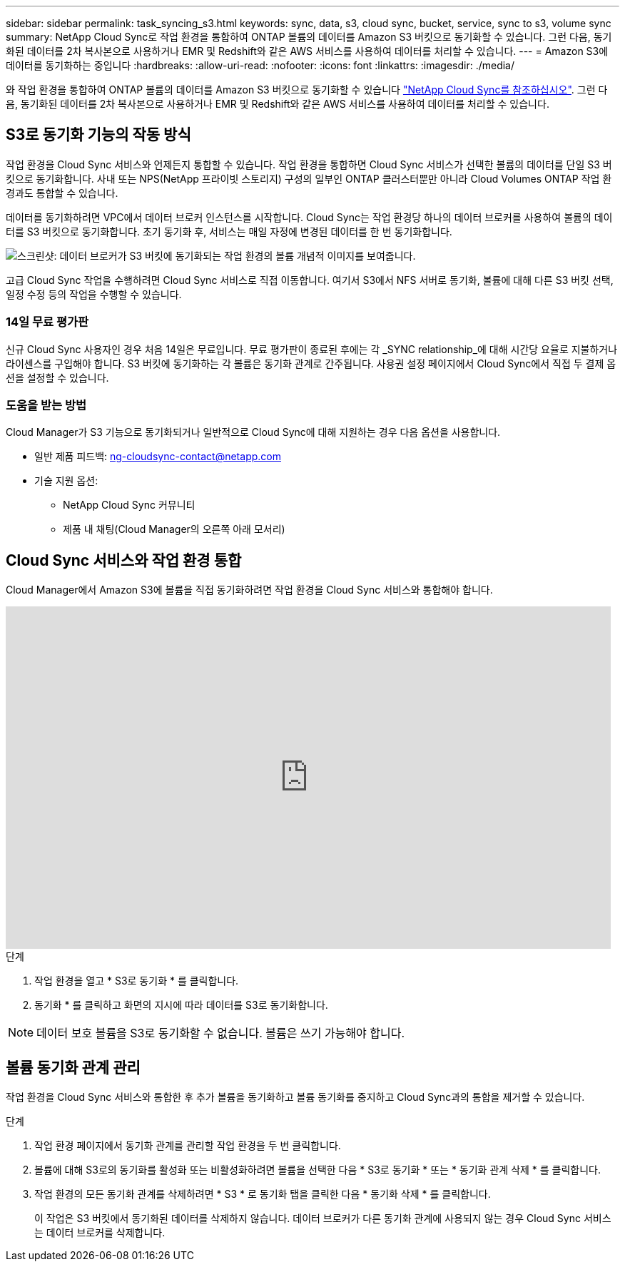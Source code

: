 ---
sidebar: sidebar 
permalink: task_syncing_s3.html 
keywords: sync, data, s3, cloud sync, bucket, service, sync to s3, volume sync 
summary: NetApp Cloud Sync로 작업 환경을 통합하여 ONTAP 볼륨의 데이터를 Amazon S3 버킷으로 동기화할 수 있습니다. 그런 다음, 동기화된 데이터를 2차 복사본으로 사용하거나 EMR 및 Redshift와 같은 AWS 서비스를 사용하여 데이터를 처리할 수 있습니다. 
---
= Amazon S3에 데이터를 동기화하는 중입니다
:hardbreaks:
:allow-uri-read: 
:nofooter: 
:icons: font
:linkattrs: 
:imagesdir: ./media/


[role="lead"]
와 작업 환경을 통합하여 ONTAP 볼륨의 데이터를 Amazon S3 버킷으로 동기화할 수 있습니다 https://www.netapp.com/us/cloud/data-sync-saas-product-details["NetApp Cloud Sync를 참조하십시오"^]. 그런 다음, 동기화된 데이터를 2차 복사본으로 사용하거나 EMR 및 Redshift와 같은 AWS 서비스를 사용하여 데이터를 처리할 수 있습니다.



== S3로 동기화 기능의 작동 방식

작업 환경을 Cloud Sync 서비스와 언제든지 통합할 수 있습니다. 작업 환경을 통합하면 Cloud Sync 서비스가 선택한 볼륨의 데이터를 단일 S3 버킷으로 동기화합니다. 사내 또는 NPS(NetApp 프라이빗 스토리지) 구성의 일부인 ONTAP 클러스터뿐만 아니라 Cloud Volumes ONTAP 작업 환경과도 통합할 수 있습니다.

데이터를 동기화하려면 VPC에서 데이터 브로커 인스턴스를 시작합니다. Cloud Sync는 작업 환경당 하나의 데이터 브로커를 사용하여 볼륨의 데이터를 S3 버킷으로 동기화합니다. 초기 동기화 후, 서비스는 매일 자정에 변경된 데이터를 한 번 동기화합니다.

image:screenshot_sync_to_s3.gif["스크린샷: 데이터 브로커가 S3 버킷에 동기화되는 작업 환경의 볼륨 개념적 이미지를 보여줍니다."]

고급 Cloud Sync 작업을 수행하려면 Cloud Sync 서비스로 직접 이동합니다. 여기서 S3에서 NFS 서버로 동기화, 볼륨에 대해 다른 S3 버킷 선택, 일정 수정 등의 작업을 수행할 수 있습니다.



=== 14일 무료 평가판

신규 Cloud Sync 사용자인 경우 처음 14일은 무료입니다. 무료 평가판이 종료된 후에는 각 _SYNC relationship_에 대해 시간당 요율로 지불하거나 라이센스를 구입해야 합니다. S3 버킷에 동기화하는 각 볼륨은 동기화 관계로 간주됩니다. 사용권 설정 페이지에서 Cloud Sync에서 직접 두 결제 옵션을 설정할 수 있습니다.



=== 도움을 받는 방법

Cloud Manager가 S3 기능으로 동기화되거나 일반적으로 Cloud Sync에 대해 지원하는 경우 다음 옵션을 사용합니다.

* 일반 제품 피드백: ng-cloudsync-contact@netapp.com
* 기술 지원 옵션:
+
** NetApp Cloud Sync 커뮤니티
** 제품 내 채팅(Cloud Manager의 오른쪽 아래 모서리)






== Cloud Sync 서비스와 작업 환경 통합

Cloud Manager에서 Amazon S3에 볼륨을 직접 동기화하려면 작업 환경을 Cloud Sync 서비스와 통합해야 합니다.

video::3hOtLs70_xE[youtube,width=848,height=480]
.단계
. 작업 환경을 열고 * S3로 동기화 * 를 클릭합니다.
. 동기화 * 를 클릭하고 화면의 지시에 따라 데이터를 S3로 동기화합니다.



NOTE: 데이터 보호 볼륨을 S3로 동기화할 수 없습니다. 볼륨은 쓰기 가능해야 합니다.



== 볼륨 동기화 관계 관리

작업 환경을 Cloud Sync 서비스와 통합한 후 추가 볼륨을 동기화하고 볼륨 동기화를 중지하고 Cloud Sync과의 통합을 제거할 수 있습니다.

.단계
. 작업 환경 페이지에서 동기화 관계를 관리할 작업 환경을 두 번 클릭합니다.
. 볼륨에 대해 S3로의 동기화를 활성화 또는 비활성화하려면 볼륨을 선택한 다음 * S3로 동기화 * 또는 * 동기화 관계 삭제 * 를 클릭합니다.
. 작업 환경의 모든 동기화 관계를 삭제하려면 * S3 * 로 동기화 탭을 클릭한 다음 * 동기화 삭제 * 를 클릭합니다.
+
이 작업은 S3 버킷에서 동기화된 데이터를 삭제하지 않습니다. 데이터 브로커가 다른 동기화 관계에 사용되지 않는 경우 Cloud Sync 서비스는 데이터 브로커를 삭제합니다.


